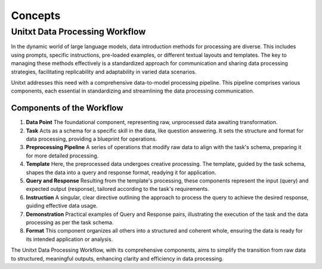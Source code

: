 ==============
Concepts
==============

Unitxt Data Processing Workflow
===============================

In the dynamic world of large language models, data introduction methods for processing are diverse. This includes using prompts, specific instructions, pre-loaded examples, or different textual layouts and templates. The key to managing these methods effectively is a standardized approach for communication and sharing data processing strategies, facilitating replicability and adaptability in varied data scenarios.

Unitxt addresses this need with a comprehensive data-to-model processing pipeline. This pipeline comprises various components, each essential in standardizing and streamlining the data processing communication.

Components of the Workflow
--------------------------

1) **Data Point**
   The foundational component, representing raw, unprocessed data awaiting transformation.

2) **Task**
   Acts as a schema for a specific skill in the data, like question answering. It sets the structure and format for data processing, providing a blueprint for operations.

3) **Preprocessing Pipeline**
   A series of operations that modify raw data to align with the task's schema, preparing it for more detailed processing.

4) **Template**
   Here, the preprocessed data undergoes creative processing. The template, guided by the task schema, shapes the data into a query and response format, readying it for application.

5) **Query and Response**
   Resulting from the template's processing, these components represent the input (query) and expected output (response), tailored according to the task's requirements.

6) **Instruction**
   A singular, clear directive outlining the approach to process the query to achieve the desired response, guiding effective data usage.

7) **Demonstration**
   Practical examples of Query and Response pairs, illustrating the execution of the task and the data processing as per the task schema.

8) **Format**
   This component organizes all others into a structured and coherent whole, ensuring the data is ready for its intended application or analysis.

The Unitxt Data Processing Workflow, with its comprehensive components, aims to simplify the transition from raw data to structured, meaningful outputs, enhancing clarity and efficiency in data processing.
